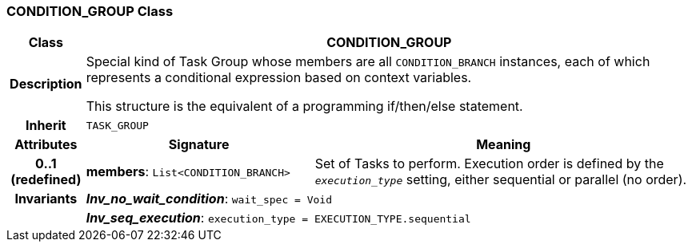 === CONDITION_GROUP Class

[cols="^1,3,5"]
|===
h|*Class*
2+^h|*CONDITION_GROUP*

h|*Description*
2+a|Special kind of Task Group whose members are all `CONDITION_BRANCH` instances, each of which represents a conditional expression based on context variables.

This structure is the equivalent of a programming if/then/else statement.

h|*Inherit*
2+|`TASK_GROUP`

h|*Attributes*
^h|*Signature*
^h|*Meaning*

h|*0..1 +
(redefined)*
|*members*: `List<CONDITION_BRANCH>`
a|Set of Tasks to perform. Execution order is defined by the `_execution_type_` setting, either sequential or parallel (no order).

h|*Invariants*
2+a|*_Inv_no_wait_condition_*: `wait_spec = Void`

h|
2+a|*_Inv_seq_execution_*: `execution_type = EXECUTION_TYPE.sequential`
|===
